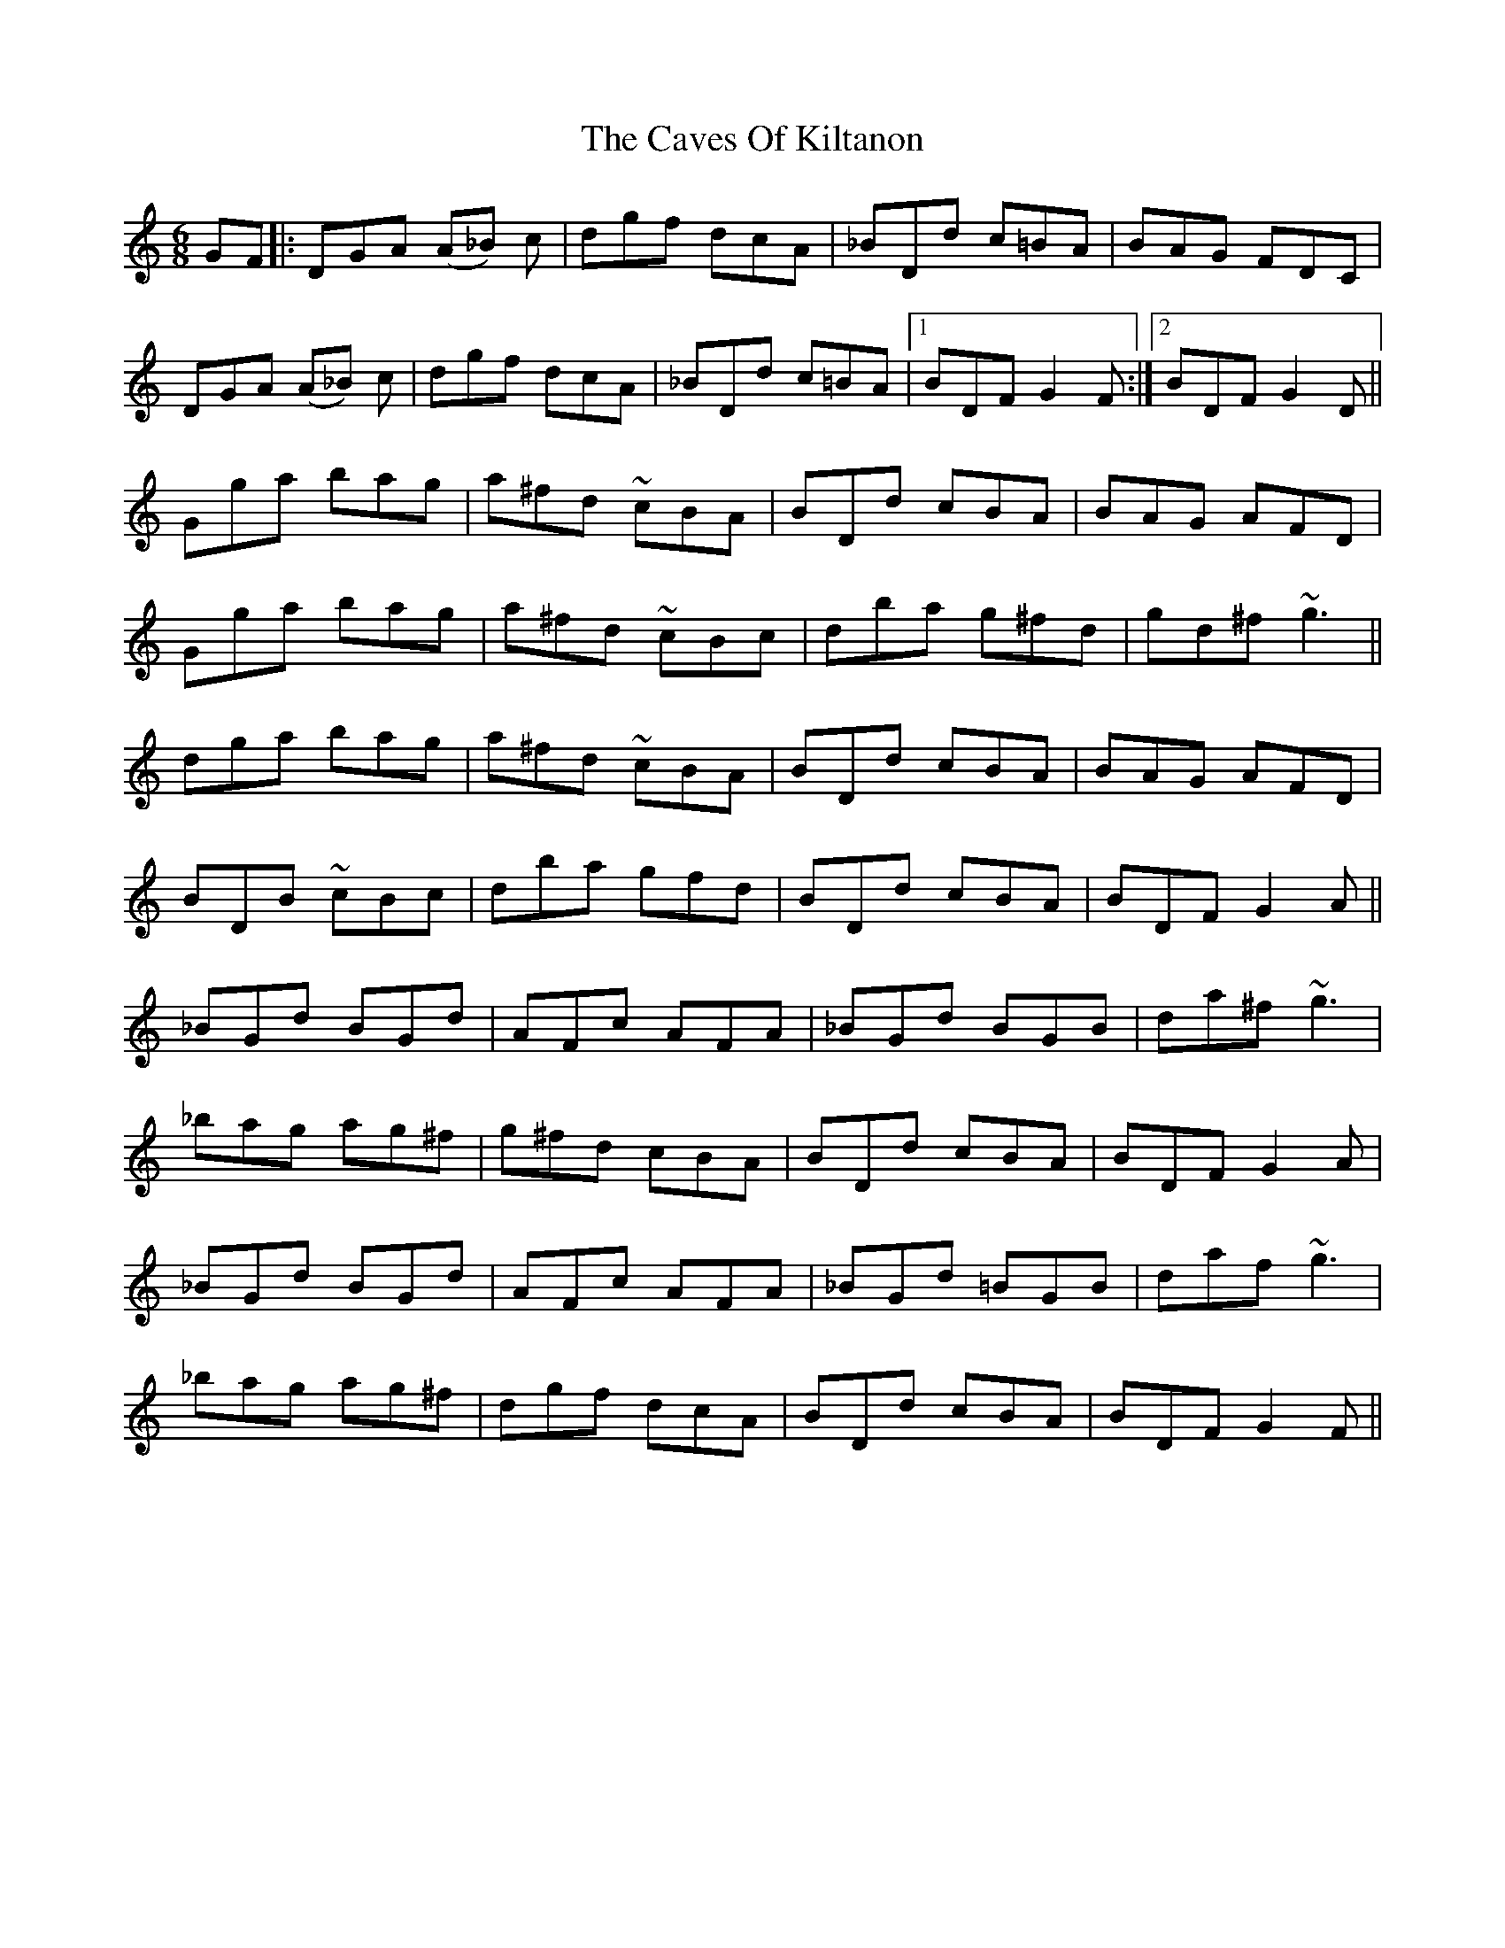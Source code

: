 X: 6633
T: Caves Of Kiltanon, The
R: jig
M: 6/8
K: Gmixolydian
GF|:DGA (A_B) c|dgf dcA|_BDd c=BA|BAG FDC|
DGA (A_B) c|dgf dcA|_BDd c=BA|1 BDF G2 F:|2 BDF G2 D||
Gga bag|a^fd ~cBA|BDd cBA|BAG AFD|
Gga bag|a^fd ~cBc|dba g^fd|gd^f ~g3||
dga bag|a^fd ~cBA|BDd cBA|BAG AFD|
BDB ~cBc|dba gfd|BDd cBA|BDF G2 A||
_BGd BGd|AFc AFA|_BGd BGB|da^f ~g3|
_bag ag^f|g^fd cBA|BDd cBA|BDF G2 A|
_BGd BGd|AFc AFA|_BGd =BGB|daf ~g3|
_bag ag^f|dgf dcA|BDd cBA|BDF G2 F||


